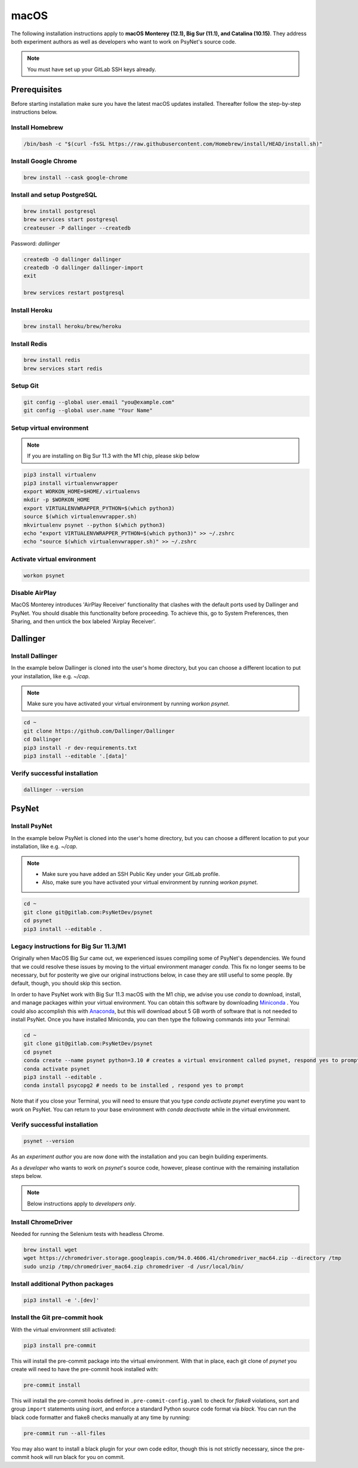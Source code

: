 macOS
=====

The following installation instructions apply to **macOS Monterey (12.1), Big Sur (11.1), and Catalina (10.15)**. They address both experiment authors as well as developers who want to work on PsyNet's source code.

.. note::
   You must have set up your GitLab SSH keys already.


Prerequisites
-------------

Before starting installation make sure you have the latest macOS updates installed. Thereafter follow the step-by-step instructions below.

Install Homebrew
~~~~~~~~~~~~~~~~

.. code-block:: bash

   /bin/bash -c "$(curl -fsSL https://raw.githubusercontent.com/Homebrew/install/HEAD/install.sh)"

Install Google Chrome
~~~~~~~~~~~~~~~~~~~~~

.. code-block:: bash

   brew install --cask google-chrome

Install and setup PostgreSQL
~~~~~~~~~~~~~~~~~~~~~~~~~~~~

.. code-block:: bash

   brew install postgresql
   brew services start postgresql
   createuser -P dallinger --createdb

Password: *dallinger*

.. code-block:: bash

   createdb -O dallinger dallinger
   createdb -O dallinger dallinger-import
   exit

   brew services restart postgresql

Install Heroku
~~~~~~~~~~~~~~

.. code-block:: bash

   brew install heroku/brew/heroku

Install Redis
~~~~~~~~~~~~~

.. code-block:: bash

   brew install redis
   brew services start redis

Setup Git
~~~~~~~~~

.. code-block:: bash

   git config --global user.email "you@example.com"
   git config --global user.name "Your Name"

Setup virtual environment
~~~~~~~~~~~~~~~~~~~~~~~~~

.. note::
   If you are installing on Big Sur 11.3 with the M1 chip, please skip below

.. code-block:: bash

   pip3 install virtualenv
   pip3 install virtualenvwrapper
   export WORKON_HOME=$HOME/.virtualenvs
   mkdir -p $WORKON_HOME
   export VIRTUALENVWRAPPER_PYTHON=$(which python3)
   source $(which virtualenvwrapper.sh)
   mkvirtualenv psynet --python $(which python3)
   echo "export VIRTUALENVWRAPPER_PYTHON=$(which python3)" >> ~/.zshrc
   echo "source $(which virtualenvwrapper.sh)" >> ~/.zshrc

Activate virtual environment
~~~~~~~~~~~~~~~~~~~~~~~~~~~~

.. code-block:: bash

   workon psynet

Disable AirPlay
~~~~~~~~~~~~~~~

MacOS Monterey introduces 'AirPlay Receiver' functionality that clashes with the default ports used by Dallinger and PsyNet.
You should disable this functionality before proceeding. To achieve this, go to System Preferences, then Sharing,
and then untick the box labeled 'Airplay Receiver'.

Dallinger
---------

Install Dallinger
~~~~~~~~~~~~~~~~~

In the example below Dallinger is cloned into the user's home directory, but you can choose a different location to put your installation, like e.g. `~/cap`.

.. note::
   Make sure you have activated your virtual environment by running `workon psynet`.

.. code-block:: bash

   cd ~
   git clone https://github.com/Dallinger/Dallinger
   cd Dallinger
   pip3 install -r dev-requirements.txt
   pip3 install --editable '.[data]'

Verify successful installation
~~~~~~~~~~~~~~~~~~~~~~~~~~~~~~

.. code-block:: bash

   dallinger --version


PsyNet
------

Install PsyNet
~~~~~~~~~~~~~~

In the example below PsyNet is cloned into the user's home directory, but you can choose a different location to put your installation, like e.g. `~/cap`.

.. note::
   * Make sure you have added an SSH Public Key under your GitLab profile.
   * Also, make sure you have activated your virtual environment by running `workon psynet`.

.. code-block:: bash

   cd ~
   git clone git@gitlab.com:PsyNetDev/psynet
   cd psynet
   pip3 install --editable .

Legacy instructions for Big Sur 11.3/M1
~~~~~~~~~~~~~~~~~~~~~~~~~~~~~~~~~~~~~~~

Originally when MacOS Big Sur came out, we experienced issues compiling some of PsyNet's dependencies.
We found that we could resolve these issues by moving to the virtual environment manager `conda`.
This fix no longer seems to be necessary, but for posterity we give our original instructions below,
in case they are still useful to some people. By default, though, you should skip this section.

In order to have PsyNet work with Big Sur 11.3 macOS with the M1 chip, we advise you use `conda` to download, install, and manage packages within your virtual environment. You can obtain this software by downloading `Miniconda <https://docs.conda.io/en/latest/miniconda.html>`_ . You could also accomplish this with `Anaconda <https://www.anaconda.com/>`_, but this will download about 5 GB worth of software that is not needed to install PsyNet. Once you have installed Miniconda, you can then type the following commands into your Terminal:

.. code-block:: bash

   cd ~
   git clone git@gitlab.com:PsyNetDev/psynet
   cd psynet
   conda create --name psynet python=3.10 # creates a virtual environment called psynet, respond yes to prompt
   conda activate psynet
   pip3 install --editable .
   conda install psycopg2 # needs to be installed , respond yes to prompt

Note that if you close your Terminal, you will need to ensure that you type `conda activate psynet` everytime you want to work on PsyNet. You can return to your base environment with `conda deactivate` while in the virtual environment.

Verify successful installation
~~~~~~~~~~~~~~~~~~~~~~~~~~~~~~

.. code-block:: bash

   psynet --version

As an *experiment author* you are now done with the installation and you can begin building experiments.


As a *developer* who wants to work on `psynet`'s source code, however, please continue with the remaining installation steps below.

.. note::
   Below instructions apply to *developers only*.

Install ChromeDriver
~~~~~~~~~~~~~~~~~~~~

Needed for running the Selenium tests with headless Chrome.

.. code-block:: bash

   brew install wget
   wget https://chromedriver.storage.googleapis.com/94.0.4606.41/chromedriver_mac64.zip --directory /tmp
   sudo unzip /tmp/chromedriver_mac64.zip chromedriver -d /usr/local/bin/

Install additional Python packages
~~~~~~~~~~~~~~~~~~~~~~~~~~~~~~~~~~

.. code-block:: bash

    pip3 install -e '.[dev]'

Install the Git pre-commit hook
~~~~~~~~~~~~~~~~~~~~~~~~~~~~~~~

With the virtual environment still activated:

.. code-block:: bash

   pip3 install pre-commit

This will install the pre-commit package into the virtual environment. With that in place, each git clone of `psynet` you create will need to have the pre-commit hook installed with:

.. code-block:: bash

   pre-commit install

This will install the pre-commit hooks defined in ``.pre-commit-config.yaml`` to check for `flake8` violations, sort and group ``import`` statements using `isort`, and enforce a standard Python source code format via `black`. You can run the black code formatter and flake8 checks manually at any time by running:

.. code-block:: bash

   pre-commit run --all-files

You may also want to install a black plugin for your own code editor, though this is not strictly necessary, since the pre-commit hook will run black for you on commit.
